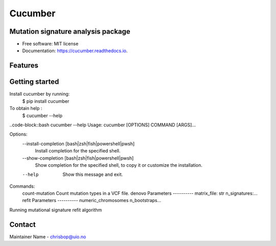 ========
Cucumber
========


.. image:: https://img.shields.io/pypi/v/cucumber.svg
        :target: https://pypi.python.org/pypi/cucumber

.. image:: https://img.shields.io/travis/knutdrand/cucumber.svg
        :target: https://travis-ci.com/knutdrand/cucumber

.. image:: https://readthedocs.org/projects/cucumber/badge/?version=latest
        :target: https://cucumber.readthedocs.io/en/latest/?version=latest
        :alt: Documentation Status




Mutation signature analysis package
-----------------------------------


* Free software: MIT license
* Documentation: https://cucumber.readthedocs.io.


Features
--------

Getting started
---------------

Install cucumber by running:
   $ pip install cucumber
To obtain help :
   $ cucumber --help
..code-block::bash
cucumber --help
Usage: cucumber [OPTIONS] COMMAND [ARGS]...

Options:
  --install-completion [bash|zsh|fish|powershell|pwsh]
                                  Install completion for the specified shell.
  --show-completion [bash|zsh|fish|powershell|pwsh]
                                  Show completion for the specified shell, to
                                  copy it or customize the installation.
  --help                          Show this message and exit.

Commands:
  count-mutation  Count mutation types in a VCF file.
  denovo          Parameters ---------- matrix_file: str n_signatures:...
  refit           Parameters ---------- numeric_chromosomes n_bootstraps...

Running mutational signature refit algorithm

Contact
-------

Maintainer Name - chrisbop@uio.no
